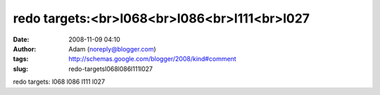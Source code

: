 redo targets:<br>l068<br>l086<br>l111<br>l027
#############################################
:date: 2008-11-09 04:10
:author: Adam (noreply@blogger.com)
:tags: http://schemas.google.com/blogger/2008/kind#comment
:slug: redo-targetsl068l086l111l027

redo targets:
l068
l086
l111
l027
